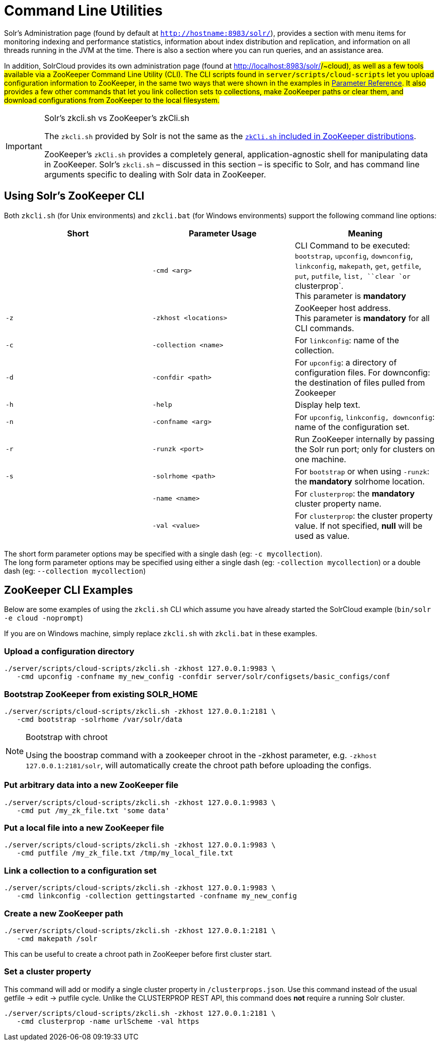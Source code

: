 = Command Line Utilities
:page-shortname: command-line-utilities
:page-permalink: command-line-utilities.html

Solr's Administration page (found by default at `http://hostname:8983/solr/`), provides a section with menu items for monitoring indexing and performance statistics, information about index distribution and replication, and information on all threads running in the JVM at the time. There is also a section where you can run queries, and an assistance area.

In addition, SolrCloud provides its own administration page (found at http://localhost:8983/solr/#/~cloud), as well as a few tools available via a ZooKeeper Command Line Utility (CLI). The CLI scripts found in `server/scripts/cloud-scripts` let you upload configuration information to ZooKeeper, in the same two ways that were shown in the examples in <<parameter-reference.adoc#,Parameter Reference>>. It also provides a few other commands that let you link collection sets to collections, make ZooKeeper paths or clear them, and download configurations from ZooKeeper to the local filesystem.

.Solr's zkcli.sh vs ZooKeeper's zkCli.sh
[IMPORTANT]
====

The `zkcli.sh` provided by Solr is not the same as the https://zookeeper.apache.org/doc/trunk/zookeeperStarted.html#sc_ConnectingToZooKeeper[`zkCli.sh` included in ZooKeeper distributions].

ZooKeeper's `zkCli.sh` provides a completely general, application-agnostic shell for manipulating data in ZooKeeper. Solr's `zkcli.sh` – discussed in this section – is specific to Solr, and has command line arguments specific to dealing with Solr data in ZooKeeper.

====

// OLD_CONFLUENCE_ID: CommandLineUtilities-UsingSolr'sZooKeeperCLI

[[CommandLineUtilities-UsingSolr_sZooKeeperCLI]]
== Using Solr's ZooKeeper CLI

Both `zkcli.sh` (for Unix environments) and `zkcli.bat` (for Windows environments) support the following command line options:

[width="100%",cols="34%,33%,33%",options="header",]
|===
|Short |Parameter Usage |Meaning
| |`-cmd <arg>` |CLI Command to be executed: `bootstrap`, `upconfig`, `downconfig`, `linkconfig`, `makepath`, `get`, `getfile`, `put`, `putfile`, `list, ``clear `or` clusterprop`. +
This parameter is *mandatory*
|`-z` |`-zkhost <locations>` |ZooKeeper host address. +
This parameter is *mandatory* for all CLI commands.
|`-c` |`-collection <name>` |For `linkconfig`: name of the collection.
|`-d` |`-confdir <path>` |For `upconfig`: a directory of configuration files. For downconfig: the destination of files pulled from Zookeeper
|`-h` |`-help` |Display help text.
|`-n` |`-confname <arg>` |For `upconfig`, `linkconfig, downconfig`: name of the configuration set.
|`-r` |`-runzk <port>` |Run ZooKeeper internally by passing the Solr run port; only for clusters on one machine.
|`-s` |`-solrhome <path>` |For `bootstrap` or when using `-runzk`: the *mandatory* solrhome location.
| |`-name <name>` |For `clusterprop`: the **mandatory** cluster property name.
| |`-val <value>` |For `clusterprop`: the cluster property value. If not specified, *null* will be used as value.
|===

The short form parameter options may be specified with a single dash (eg: `-c mycollection`). +
The long form parameter options may be specified using either a single dash (eg: `-collection mycollection`) or a double dash (eg: `--collection mycollection`)

[[CommandLineUtilities-ZooKeeperCLIExamples]]
== ZooKeeper CLI Examples

Below are some examples of using the `zkcli.sh` CLI which assume you have already started the SolrCloud example (`bin/solr -e cloud -noprompt`)

If you are on Windows machine, simply replace `zkcli.sh` with `zkcli.bat` in these examples.

[[CommandLineUtilities-Uploadaconfigurationdirectory]]
=== Upload a configuration directory

[source,java]
----
./server/scripts/cloud-scripts/zkcli.sh -zkhost 127.0.0.1:9983 \
   -cmd upconfig -confname my_new_config -confdir server/solr/configsets/basic_configs/conf
----

[[CommandLineUtilities-BootstrapZooKeeperfromexistingSOLR_HOME]]
=== Bootstrap ZooKeeper from existing SOLR_HOME

[source,java]
----
./server/scripts/cloud-scripts/zkcli.sh -zkhost 127.0.0.1:2181 \
   -cmd bootstrap -solrhome /var/solr/data
----

.Bootstrap with chroot
[NOTE]
====

Using the boostrap command with a zookeeper chroot in the -zkhost parameter, e.g. `-zkhost 127.0.0.1:2181/solr`, will automatically create the chroot path before uploading the configs.

====

[[CommandLineUtilities-PutarbitrarydataintoanewZooKeeperfile]]
=== Put arbitrary data into a new ZooKeeper file

[source,java]
----
./server/scripts/cloud-scripts/zkcli.sh -zkhost 127.0.0.1:9983 \
   -cmd put /my_zk_file.txt 'some data'
----

[[CommandLineUtilities-PutalocalfileintoanewZooKeeperfile]]
=== Put a local file into a new ZooKeeper file

[source,java]
----
./server/scripts/cloud-scripts/zkcli.sh -zkhost 127.0.0.1:9983 \
   -cmd putfile /my_zk_file.txt /tmp/my_local_file.txt
----

[[CommandLineUtilities-Linkacollectiontoaconfigurationset]]
=== Link a collection to a configuration set

[source,java]
----
./server/scripts/cloud-scripts/zkcli.sh -zkhost 127.0.0.1:9983 \
   -cmd linkconfig -collection gettingstarted -confname my_new_config
----

[[CommandLineUtilities-CreateanewZooKeeperpath]]
=== Create a new ZooKeeper path

[source,java]
----
./server/scripts/cloud-scripts/zkcli.sh -zkhost 127.0.0.1:2181 \
   -cmd makepath /solr
----

This can be useful to create a chroot path in ZooKeeper before first cluster start.

[[CommandLineUtilities-Setaclusterproperty]]
=== Set a cluster property

This command will add or modify a single cluster property in `/clusterprops.json`. Use this command instead of the usual getfile -> edit -> putfile cycle. Unlike the CLUSTERPROP REST API, this command does *not* require a running Solr cluster.

[source,java]
----
./server/scripts/cloud-scripts/zkcli.sh -zkhost 127.0.0.1:2181 \
   -cmd clusterprop -name urlScheme -val https
----
